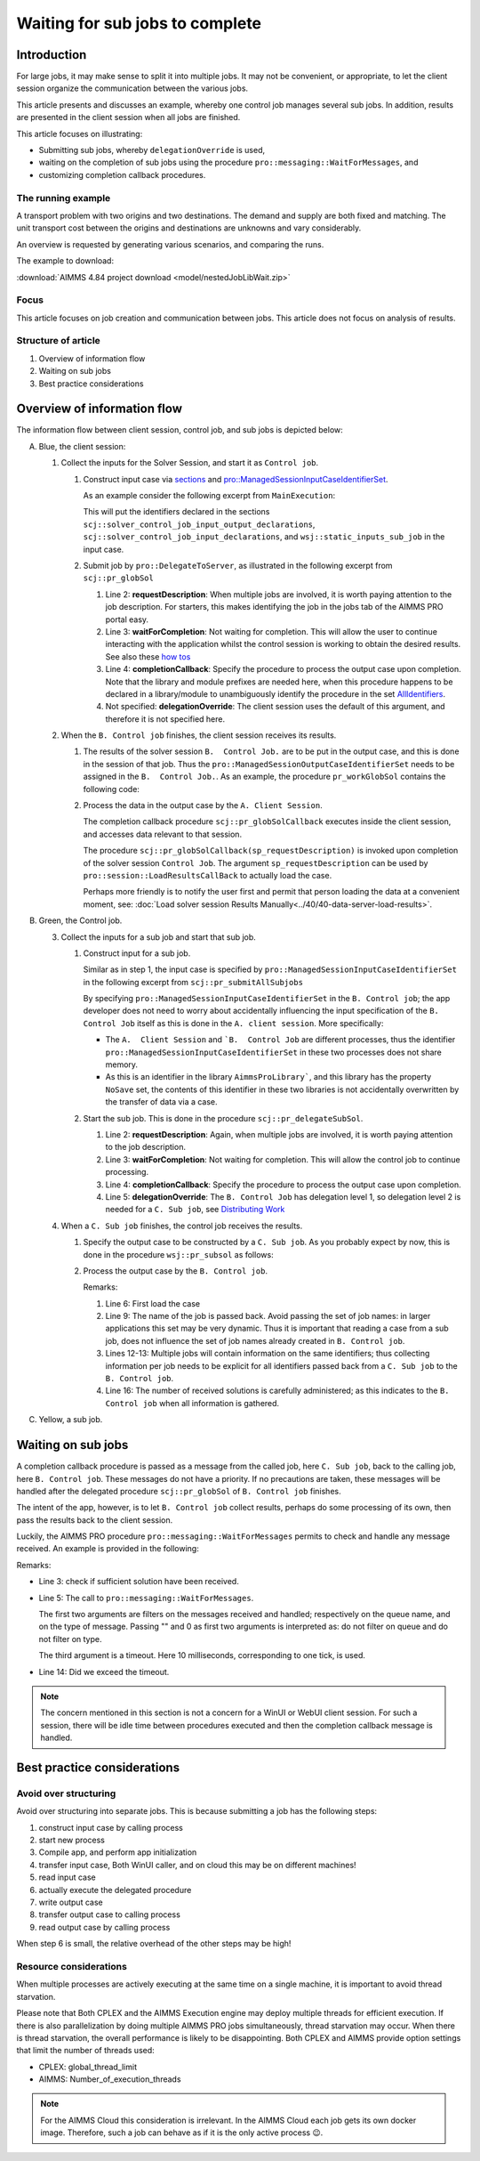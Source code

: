 Waiting for sub jobs to complete
=================================

Introduction
--------------

For large jobs, it may make sense to split it into multiple jobs. 
It may not be convenient, or appropriate, to let the client session organize the communication between the various jobs.

This article presents and discusses an example, whereby one control job manages several sub jobs. 
In addition, results are presented in the client session when all jobs are finished.

This article focuses on illustrating:

*   Submitting sub jobs, whereby ``delegationOverride`` is used,

*   waiting on the completion of sub jobs using the procedure ``pro::messaging::WaitForMessages``, and

*   customizing completion callback procedures.

The running example
^^^^^^^^^^^^^^^^^^^^^^^^

A transport problem with two origins and two destinations.  
The demand and supply are both fixed and matching.
The unit transport cost between the origins and destinations are unknowns and vary considerably.

An overview is requested by generating various scenarios, and comparing the runs.

The example to download: 

:download:`AIMMS 4.84 project download <model/nestedJobLibWait.zip>`


Focus
^^^^^^^^^^^^

This article focuses on job creation and communication between jobs.  
This article does not focus on analysis of results.

Structure of article
^^^^^^^^^^^^^^^^^^^^^^^^

#.  Overview of information flow

#.  Waiting on sub jobs

#.  Best practice considerations


Overview of information flow
-----------------------------

The information flow between client session, control job, and sub jobs is depicted below:

.. image:: images/nestedJobLib.png
    :align: center

A.  Blue, the client session:

    #.  Collect the inputs for the Solver Session, and start it as ``Control job``.

        .. raw:: html

            <details style="border: solid 1px gray; border-radius: 5px;">
            <summary style="cursor: pointer;">How to: 👇</summary>

        #.  Construct input case via `sections <https://documentation.aimms.com/language-reference/data-communication-components/data-initialization-verification-and-control/working-with-the-set-allidentifiers.html#:~:text=Predefined%20identifier%20sets>`_ and `pro::ManagedSessionInputCaseIdentifierSet <https://documentation.aimms.com/pro/appl-state.html#id1>`_.

            As an example consider the following excerpt from ``MainExecution``:

            .. code-block:: aimms 
                :linenos:

                pro::ManagedSessionInputCaseIdentifierSet := 
                    scj::solver_control_job_input_output_declarations + 
                    scj::solver_control_job_input_declarations +
                    wsj::static_inputs_sub_job ;

            This will put the identifiers declared in the sections ``scj::solver_control_job_input_output_declarations``,  
            ``scj::solver_control_job_input_declarations``, and ``wsj::static_inputs_sub_job`` in the input case.

        #.  Submit job by ``pro::DelegateToServer``, as illustrated in the following excerpt from ``scj::pr_globSol``

            .. code-block:: aimms 
                :linenos:

                if pro::DelegateToServer(
                        requestDescription :  "solver control job",
                        waitForCompletion  :  0,
                        completionCallback :  'scj::pr_globSolCallback' 
                    ) then
                    return 1 ;
                endif ;

            #.  Line 2: **requestDescription**: 
                When multiple jobs are involved, it is worth paying attention to the job description.  
                For starters, this makes identifying the job in the jobs tab of the AIMMS PRO portal easy.

            #.  Line 3: **waitForCompletion**: Not waiting for completion.  
                This will allow the user to continue interacting with the application whilst the control session is working to obtain the desired results.
                See also these `how tos <https://how-to.aimms.com/C_Deployment/Sub_Client_Server/index.html>`_

            #.  Line 4: **completionCallback**: 
                Specify the procedure to process the output case upon completion.
                Note that the library and module prefixes are needed here, when this procedure happens to be declared in a library/module to unambiguously identify the procedure in the set `AllIdentifiers <https://documentation.aimms.com/language-reference/data-communication-components/data-initialization-verification-and-control/working-with-the-set-allidentifiers.html#working-with-the-set-allidentifiers>`_.

            #.  Not specified: **delegationOverride**: The client session uses the default of this argument, and therefore it is not specified here.

        .. raw:: html

            </details>

    #.  When the ``B. Control job`` finishes, the client session receives its results.

        .. raw:: html

            <details style="border: solid 1px gray; border-radius: 5px;">
            <summary style="cursor: pointer;">How to: 👇</summary>
            
        #.  The results of the solver session ``B.  Control Job.`` are to be put in the output case, and this is done in the session of that job.
            Thus the ``pro::ManagedSessionOutputCaseIdentifierSet`` needs to be assigned in the ``B.  Control Job.``.  
            As an example, the procedure ``pr_workGlobSol`` contains the following code:

            .. code-block:: aimms 
                :linenos:

                pro::ManagedSessionOutputCaseIdentifierSet := 
                    solver_control_job_input_output_declarations + 
                    solver_control_job_output_declarations ;

        #.  Process the data in the output case by the ``A. Client Session``.

            The completion callback procedure ``scj::pr_globSolCallback`` executes inside the client session, and accesses data relevant to that session.

            The procedure ``scj::pr_globSolCallback(sp_requestDescription)`` is invoked upon completion of the solver session ``Control Job``.
            The argument ``sp_requestDescription`` can be used by ``pro::session::LoadResultsCallBack`` to actually load the case.

            .. code-block:: aimms 
                :linenos:

                Procedure pr_globSolCallback {
                    Arguments: (sp_requestDescription);
                    Body: {
                        ! Load results from output case of subjob.
                        pro::session::LoadResultsCallBack(sp_requestDescription);
                        
                        ! Opportunity to add some application specific code for receiving final solution here.
                    }
                    StringParameter sp_requestDescription {
                        Property: Input;
                    }
                }

            Perhaps more friendly is to notify the user first and permit that person loading the data at a convenient moment, see: :doc:`Load solver session Results Manually<../40/40-data-server-load-results>`.

        .. raw:: html

            </details>

#.  Green, the Control job.

    3.  Collect the inputs for a sub job and start that sub job.

        .. raw:: html

            <details style="border: solid 1px gray; border-radius: 5px;">
            <summary style="cursor: pointer;">How to: 👇</summary>

        #.  Construct input for a sub job.

            Similar as in step 1, the input case is specified by ``pro::ManagedSessionInputCaseIdentifierSet`` in the following excerpt from ``scj::pr_submitAllSubjobs``

            .. code-block:: aimms 
                :linenos:

                ! Each sub job get the data from the following sections:
                pro::ManagedSessionInputCaseIdentifierSet := 
                    wsj::inputs_outputs_sub_job + 
                    wsj::inputs_sub_job + 
                    wsj::static_inputs_sub_job ;

            By specifying ``pro::ManagedSessionInputCaseIdentifierSet`` in the ``B. Control job``; the app developer does not need to worry about accidentally influencing the input specification of the ``B. Control Job`` itself as this is done in the ``A. client session``.  More specifically:

            *   The ``A.  Client Session`` and ```B.  Control Job`` are different processes, thus the identifier ``pro::ManagedSessionInputCaseIdentifierSet`` in these two processes does not share memory.

            *   As this is an identifier in the library ``AimmsProLibrary```, and this library has the property ``NoSave`` set, the contents of this identifier in these two libraries is not accidentally overwritten by the transfer of data via a case.

        #.  Start the sub job. This is done in the procedure ``scj::pr_delegateSubSol``.

            .. code-block:: aimms 
                :linenos:

                if pro::DelegateToServer(
                        requestDescription :  formatString("Sub job %s", wsj::sp_thisJob),
                        waitForCompletion  :  0,
                        completionCallback :  'wsj::pr_subSolCallback',
                        delegationOverride :  2 
                    ) then
                    return 1 ;
                endif ;

            #.  Line 2: **requestDescription**: 
                Again, when multiple jobs are involved, it is worth paying attention to the job description.  

            #.  Line 3: **waitForCompletion**: Not waiting for completion.  
                This will allow the control job to continue processing.

            #.  Line 4: **completionCallback**: 
                Specify the procedure to process the output case upon completion.

            #.  Line 5: **delegationOverride**: The ``B. Control Job`` has delegation level 1, so delegation level 2 is needed for a ``C. Sub job``, see `Distributing Work <https://documentation.aimms.com/pro/pro-delegate-adv.html#distributing-work>`_ 

        .. raw:: html

            </details>

    4.  When a ``C. Sub job`` finishes, the control job receives the results.

        .. raw:: html

            <details style="border: solid 1px gray; border-radius: 5px;">
            <summary style="cursor: pointer;">How to: 👇</summary>

        #.  Specify the output case to be constructed by a ``C. Sub job``.
            As you probably expect by now, this is done in the procedure ``wsj::pr_subsol`` as follows:

            .. code-block:: aimms 
                :linenos:

                pro::ManagedSessionOutputCaseIdentifierSet := 
                    inputs_outputs_sub_job + 
                    outputs_sub_job ;

        #.  Process the output case by the ``B. Control job``.

            .. code-block:: aimms 
                :linenos:

                Procedure pr_subSolCallback {
                    Arguments: (sp_requestDescription);
                    Body: {

                        ! Load results from output case of subjob.
                        pro::session::LoadResultsCallBack(sp_requestDescription);

                        ! Identify the subjob whose solutions is just read in.
                        ep_subJob := StringToElement( scj::s_subJobNames, sp_thisJob );

                        ! Store the solution of the sub job in the declarations of the global job.
                        scj::p_solutionsPerJob(ep_subJob, i_from, i_to) := v_transport(i_from, i_to);
                        scj::p_objectivesPerJob(ep_subJob) := v_totCost ;

                        ! Increment the number of subjobs that shared their solution with the global job.
                        scj::p_noReceivedSolutions += 1 ;
                    }
                    StringParameter sp_requestDescription {
                        Property: Input;
                    }
                    ElementParameter ep_subJob {
                        Range: scj::s_subJobNames;
                    }
                }

            Remarks:

            #.  Line 6: First load the case

            #.  Line 9: The name of the job is passed back. 
                Avoid passing the set of job names: in larger applications this set may be very dynamic. 
                Thus it is important that reading a case from a sub job, does not influence the set of job names already created in ``B. Control job``.

            #.  Lines 12-13: Multiple jobs will contain information on the same identifiers; thus collecting information per job needs to be explicit for all identifiers passed back from a ``C. Sub job`` to the ``B. Control job``.

            #.  Line 16: The number of received solutions is carefully administered; as this indicates to the ``B. Control job`` when all information is gathered.

        .. raw:: html

            </details>

#.  Yellow, a sub job.


Waiting on sub jobs
--------------------

A completion callback procedure is passed as a message from the called job, here ``C. Sub job``, back to the calling job, here ``B. Control job``.
These messages do not have a priority. 
If no precautions are taken, these messages will be handled after the delegated procedure ``scj::pr_globSol`` of ``B. Control job`` finishes.

The intent of the app, however, is to let ``B. Control job`` collect results, perhaps do some processing of its own, then pass the results back to the client session.

Luckily, the AIMMS PRO procedure ``pro::messaging::WaitForMessages`` permits to check and handle any message received.
An example is provided in the following:

.. code-block:: aimms 
    :linenos:
    :emphasize-lines: 5

    p_timeout := 60 /* seconds */ ; ! Should be configurable.
    sp_startTime := CurrentToString( "%c%y-%m-%d %H:%M:%S:%t%TZ('UTC')" );
    while p_noReceivedSolutions < p_noSubmittedJobs do
        ! p_noReceivedSolutions is incremented when a sub job callback is processed by pro::messaging::WaitForMessages
        pro::messaging::WaitForMessages("",0,10/* milli seconds */);
        sp_now := CurrentToString("%c%y-%m-%d %H:%M:%S:%t%TZ('UTC')");
        p_elapsedTime := StringToMoment(
            Format        :  "%c%y-%m-%d %H:%M:%S:%t%TZ('UTC')", 
            Unit          :  [s], 
            ReferenceDate :  sp_startTime, 
            Timeslot      :  sp_now);
        pr_trace(formatString("p_noReceivedSolutions = %i, p_noSubmittedJobs = %i, elapsed = %n", 
            p_noReceivedSolutions, p_noSubmittedJobs, p_elapsedTime ) );
        if p_elapsedTime > p_timeout then ! waiting loop timed out - some subjob likely not able to present solution.
            break ;
        endif ;
    endwhile ;

Remarks:

*   Line 3: check if sufficient solution have been received.

*   Line 5: The call to ``pro::messaging::WaitForMessages``. 

    The first two arguments are filters on the messages received and handled; respectively on the queue name, and on the type of message.
    Passing "" and 0 as first two arguments is interpreted as: do not filter on queue and do not filter on type.

    The third argument is a timeout.  
    Here 10 milliseconds, corresponding to one tick, is used.

*   Line 14: Did we exceed the timeout.

.. note:: The concern mentioned in this section is not a concern for a WinUI or WebUI client session. For such a session, there will be idle time between procedures executed and then the completion callback message is handled.

Best practice considerations
---------------------------------

Avoid over structuring
^^^^^^^^^^^^^^^^^^^^^^^^^^

Avoid over structuring into separate jobs.  This is because submitting a job has the following steps:

#.  construct input case by calling process

#.  start new process

#.  Compile app, and perform app initialization

#.  transfer input case, Both WinUI caller, and on cloud this may be on different machines!

#.  read input case

#.  actually execute the delegated procedure

#.  write output case

#.  transfer output case to calling process

#.  read output case by calling process

When step 6 is small, the relative overhead of the other steps may be high!

Resource considerations
^^^^^^^^^^^^^^^^^^^^^^^^^^^^

When multiple processes are actively executing at the same time on a single machine, it is important to avoid thread starvation.

Please note that Both CPLEX and the AIMMS Execution engine may deploy multiple threads for efficient execution. 
If there is also parallelization by doing multiple AIMMS PRO jobs simultaneously, thread starvation may occur. 
When there is thread starvation, the overall performance is likely to be disappointing. 
Both CPLEX and AIMMS provide option settings that limit the number of threads used:

*   CPLEX: global_thread_limit 

*   AIMMS: Number_of_execution_threads 

.. note:: 

    For the AIMMS Cloud this consideration is irrelevant. 
    In the AIMMS Cloud each job gets its own docker image.
    Therefore, such a job can behave as if it is the only active process 😉.

.. spelling:: 
    parallelization


